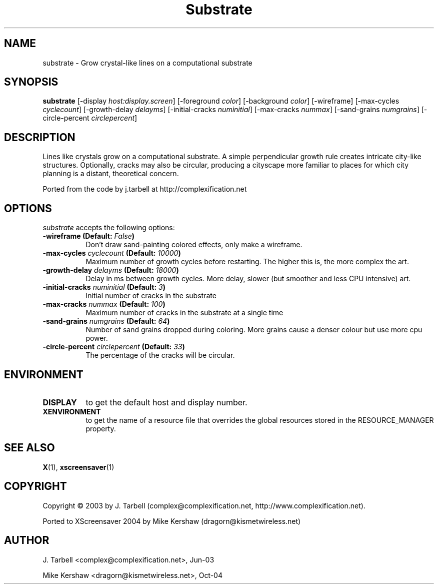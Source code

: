 .TH Substrate 1 "08-Oct-04" "X Version 11"
.SH NAME
substrate - Grow crystal-like lines on a computational substrate
.SH SYNOPSIS
.B substrate
[\-display \fIhost:display.screen\fP]
[\-foreground \fIcolor\fP]
[\-background \fIcolor\fP]
[\-wireframe]
[\-max\-cycles \fIcyclecount\fP]
[\-growth\-delay \fIdelayms\fP]
[\-initial\-cracks \fInuminitial\fP]
[\-max\-cracks \fInummax\fP]
[\-sand\-grains \fInumgrains\fP]
[\-circle\-percent \fIcirclepercent\fP]
.SH DESCRIPTION
Lines like crystals grow on a computational substrate.  A simple 
perpendicular growth rule creates intricate city-like structures.  Optionally, cracks may also be circular, producing a cityscape more familiar to places for which city planning is a distant, theoretical concern.

Ported from the code by j.tarbell at http://complexification.net
.SH OPTIONS
.I substrate
accepts the following options:
.TP 8
.B \-wireframe (Default: \fIFalse\fP)
Don't draw sand-painting colored effects, only make a wireframe.
.TP 8
.B \-max\-cycles \fIcyclecount\fP (Default: \fI10000\fP)
Maximum number of growth cycles before restarting.  The higher this is,
the more complex the art.
.TP 8
.B \-growth\-delay \fIdelayms\fP (Default: \fI18000\fP)
Delay in ms between growth cycles.  More delay, slower (but smoother
and less CPU intensive)
art.
.TP 8
.B \-initial\-cracks \fInuminitial\fP (Default: \fI3\fP)
Initial number of cracks in the substrate
.TP 8
.B \-max\-cracks \fInummax\fP (Default: \fI100\fP)
Maximum number of cracks in the substrate at a single time
.TP 8
.B \-sand\-grains \fInumgrains\fP (Default: \fI64\fP)
Number of sand grains dropped during coloring.  More grains cause 
a denser colour but use more cpu power.
.TP 8
.B \-circle-percent \fIcirclepercent\fP (Default: \fI33\fP)
The percentage of the cracks will be circular.
.SH ENVIRONMENT
.PP
.TP 8
.B DISPLAY
to get the default host and display number.
.TP 8
.B XENVIRONMENT
to get the name of a resource file that overrides the global
resources stored in the RESOURCE_MANAGER property.
.SH SEE ALSO
.BR X (1),
.BR xscreensaver (1)
.SH COPYRIGHT
Copyright \(co 2003 by J. Tarbell
(complex@complexification.net, http://www.complexification.net).

Ported to XScreensaver 2004 by Mike Kershaw (dragorn@kismetwireless.net)
.SH AUTHOR
J. Tarbell <complex@complexification.net>, Jun-03

Mike Kershaw <dragorn@kismetwireless.net>, Oct-04
